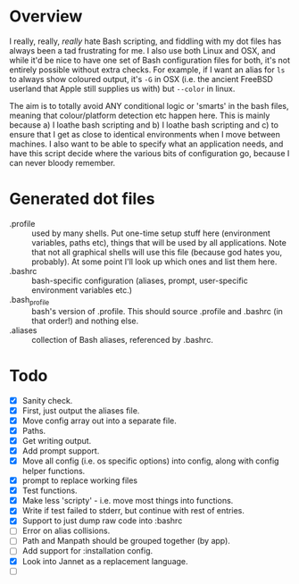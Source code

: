 * Overview

I really, really, /really/ hate Bash scripting, and fiddling with my dot
files has always been a tad frustrating for me.  I also use both Linux
and OSX, and while it'd be nice to have one set of Bash configuration
files for both, it's not entirely possible without extra checks.  For
example, if I want an alias for ~ls~ to always show coloured output,
it's ~-G~ in OSX (i.e. the ancient FreeBSD userland that Apple still
supplies us with) but ~--color~ in linux.

The aim is to totally avoid ANY conditional logic or 'smarts' in the
bash files, meaning that colour/platform detection etc happen
here. This is mainly because a) I loathe bash scripting and b) I
loathe bash scripting and c) to ensure that I get as close to
identical environments when I move between machines.  I also want to
be able to specify what an application needs, and have this script
decide where the various bits of configuration go, because I can never
bloody remember.

* Generated dot files
- .profile :: used by many shells.  Put one-time setup stuff here
  (environment variables, paths etc), things that will be used by
  all applications.  Note that not all graphical shells will use
  this file (because god hates you, probably).  At some point I'll
  look up which ones and list them here.
- .bashrc :: bash-specific configuration (aliases, prompt,
  user-specific environment variables etc.)
- .bash_profile ::  bash's version of .profile.  This should source
  .profile and .bashrc (in that order!) and nothing else.
- .aliases :: collection of Bash aliases, referenced by .bashrc.

* Todo
- [X] Sanity check.
- [X] First, just output the aliases file.
- [X] Move config array out into a separate file.
- [X] Paths.
- [X] Get writing output.
- [X] Add prompt support.
- [X] Move all config (i.e. os specific options) into config, along with config helper functions.
- [X] prompt to replace working files
- [X] Test functions.
- [X] Make less 'scripty' - i.e. move most things into functions.
- [X] Write if test failed to stderr, but continue with rest of entries.
- [X] Support to just dump raw code into :bashrc
- [ ] Error on alias collisions.
- [ ] Path and Manpath should be grouped together (by app).
- [ ] Add support for :installation config.
- [X] Look into Jannet as a replacement language.
- [ ] 
